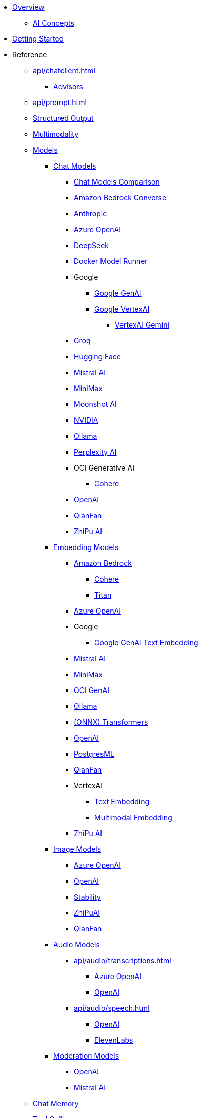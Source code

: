 * xref:index.adoc[Overview]
** xref:concepts.adoc[AI Concepts]
* xref:getting-started.adoc[Getting Started]

* Reference
** xref:api/chatclient.adoc[]
*** xref:api/advisors.adoc[Advisors]

** xref:api/prompt.adoc[]
** xref:api/structured-output-converter.adoc[Structured Output]
** xref:api/multimodality.adoc[Multimodality]
** xref:api/index.adoc[Models]

*** xref:api/chatmodel.adoc[Chat Models]
**** xref:api/chat/comparison.adoc[Chat Models Comparison]
**** xref:api/chat/bedrock-converse.adoc[Amazon Bedrock Converse]
**** xref:api/chat/anthropic-chat.adoc[Anthropic]
**** xref:api/chat/azure-openai-chat.adoc[Azure OpenAI]
**** xref:api/chat/deepseek-chat.adoc[DeepSeek]
**** xref:api/chat/dmr-chat.adoc[Docker Model Runner]
**** Google
***** xref:api/chat/google-genai-chat.adoc[Google GenAI]
***** xref:api/chat/google-vertexai.adoc[Google VertexAI]
****** xref:api/chat/vertexai-gemini-chat.adoc[VertexAI Gemini]
**** xref:api/chat/groq-chat.adoc[Groq]
**** xref:api/chat/huggingface.adoc[Hugging Face]
**** xref:api/chat/mistralai-chat.adoc[Mistral AI]
**** xref:api/chat/minimax-chat.adoc[MiniMax]
**** xref:api/chat/moonshot-chat.adoc[Moonshot AI]
**** xref:api/chat/nvidia-chat.adoc[NVIDIA]
**** xref:api/chat/ollama-chat.adoc[Ollama]
**** xref:api/chat/perplexity-chat.adoc[Perplexity AI]
**** OCI Generative AI
***** xref:api/chat/oci-genai/cohere-chat.adoc[Cohere]
**** xref:api/chat/openai-chat.adoc[OpenAI]
**** xref:api/chat/qianfan-chat.adoc[QianFan]
**** xref:api/chat/zhipuai-chat.adoc[ZhiPu AI]

*** xref:api/embeddings.adoc[Embedding Models]
**** xref:api/bedrock.adoc[Amazon Bedrock]
***** xref:api/embeddings/bedrock-cohere-embedding.adoc[Cohere]
***** xref:api/embeddings/bedrock-titan-embedding.adoc[Titan]
**** xref:api/embeddings/azure-openai-embeddings.adoc[Azure OpenAI]
**** Google
***** xref:api/embeddings/google-genai-embeddings-text.adoc[Google GenAI Text Embedding]
**** xref:api/embeddings/mistralai-embeddings.adoc[Mistral AI]
**** xref:api/embeddings/minimax-embeddings.adoc[MiniMax]
**** xref:api/embeddings/oci-genai-embeddings.adoc[OCI GenAI]
**** xref:api/embeddings/ollama-embeddings.adoc[Ollama]
**** xref:api/embeddings/onnx.adoc[(ONNX) Transformers]
**** xref:api/embeddings/openai-embeddings.adoc[OpenAI]
**** xref:api/embeddings/postgresml-embeddings.adoc[PostgresML]
**** xref:api/embeddings/qianfan-embeddings.adoc[QianFan]
**** VertexAI
***** xref:api/embeddings/vertexai-embeddings-text.adoc[Text Embedding]
***** xref:api/embeddings/vertexai-embeddings-multimodal.adoc[Multimodal Embedding]
**** xref:api/embeddings/zhipuai-embeddings.adoc[ZhiPu AI]

*** xref:api/imageclient.adoc[Image Models]
**** xref:api/image/azure-openai-image.adoc[Azure OpenAI]
**** xref:api/image/openai-image.adoc[OpenAI]
**** xref:api/image/stabilityai-image.adoc[Stability]
**** xref:api/image/zhipuai-image.adoc[ZhiPuAI]
**** xref:api/image/qianfan-image.adoc[QianFan]

*** xref:api/audio[Audio Models]
**** xref:api/audio/transcriptions.adoc[]
***** xref:api/audio/transcriptions/azure-openai-transcriptions.adoc[Azure OpenAI]
***** xref:api/audio/transcriptions/openai-transcriptions.adoc[OpenAI]
**** xref:api/audio/speech.adoc[]
***** xref:api/audio/speech/openai-speech.adoc[OpenAI]
***** xref:api/audio/speech/elevenlabs-speech.adoc[ElevenLabs]

*** xref:api/moderation[Moderation Models]
**** xref:api/moderation/openai-moderation.adoc[OpenAI]
**** xref:api/moderation/mistral-ai-moderation.adoc[Mistral AI]
// ** xref:api/generic-model.adoc[]

** xref:api/chat-memory.adoc[Chat Memory]

** xref:api/tools.adoc[Tool Calling]

** xref:api/mcp/mcp-overview.adoc[Model Context Protocol (MCP)]
*** xref:api/mcp/mcp-client-boot-starter-docs.adoc[MCP Client Boot Starters]
*** xref:api/mcp/mcp-server-boot-starter-docs.adoc[MCP Server Boot Starters]
**** xref:api/mcp/mcp-stdio-sse-server-boot-starter-docs.adoc[STDIO and SSE MCP Servers]
**** xref:api/mcp/mcp-streamable-http-server-boot-starter-docs.adoc[Streamable-HTTP MCP Servers]
**** xref:api/mcp/mcp-stateless-server-boot-starter-docs.adoc[Stateless MCP Servers]
*** xref:api/mcp/mcp-helpers.adoc[MCP Utilities]

** xref:api/retrieval-augmented-generation.adoc[Retrieval Augmented Generation (RAG)]
*** xref:api/etl-pipeline.adoc[]

** xref:api/testing.adoc[Model Evaluation]

** xref:api/vectordbs.adoc[]
*** xref:api/vectordbs/azure.adoc[]
*** xref:api/vectordbs/azure-cosmos-db.adoc[]
*** xref:api/vectordbs/apache-cassandra.adoc[]
*** xref:api/vectordbs/chroma.adoc[]
*** xref:api/vectordbs/couchbase.adoc[]
*** xref:api/vectordbs/elasticsearch.adoc[]
*** xref:api/vectordbs/gemfire.adoc[GemFire]
*** xref:api/vectordbs/mariadb.adoc[]
*** xref:api/vectordbs/milvus.adoc[]
*** xref:api/vectordbs/mongodb.adoc[]
*** xref:api/vectordbs/neo4j.adoc[]
*** xref:api/vectordbs/opensearch.adoc[]
*** xref:api/vectordbs/oracle.adoc[Oracle]
*** xref:api/vectordbs/pgvector.adoc[]
*** xref:api/vectordbs/pinecone.adoc[]
*** xref:api/vectordbs/qdrant.adoc[]
*** xref:api/vectordbs/redis.adoc[]
*** xref:api/vectordbs/hana.adoc[SAP Hana]
*** xref:api/vectordbs/typesense.adoc[]
*** xref:api/vectordbs/weaviate.adoc[]

** xref:observability/index.adoc[]

** xref:api/docker-compose.adoc[Development-time Services]

** Testing
*** xref:api/testcontainers.adoc[Testcontainers]

* Guides
** https://github.com/spring-ai-community/awesome-spring-ai[Awesome Spring AI]
** xref:api/chat/prompt-engineering-patterns.adoc[]
** xref:api/effective-agents.adoc[Building Effective Agents]
** xref:api/cloud-bindings.adoc[Deploying to the Cloud]

// * xref:contribution-guidelines.adoc[Contribution Guidelines]

* xref:upgrade-notes.adoc[]
** xref:api/tools-migration.adoc[Migrating FunctionCallback to ToolCallback API]
